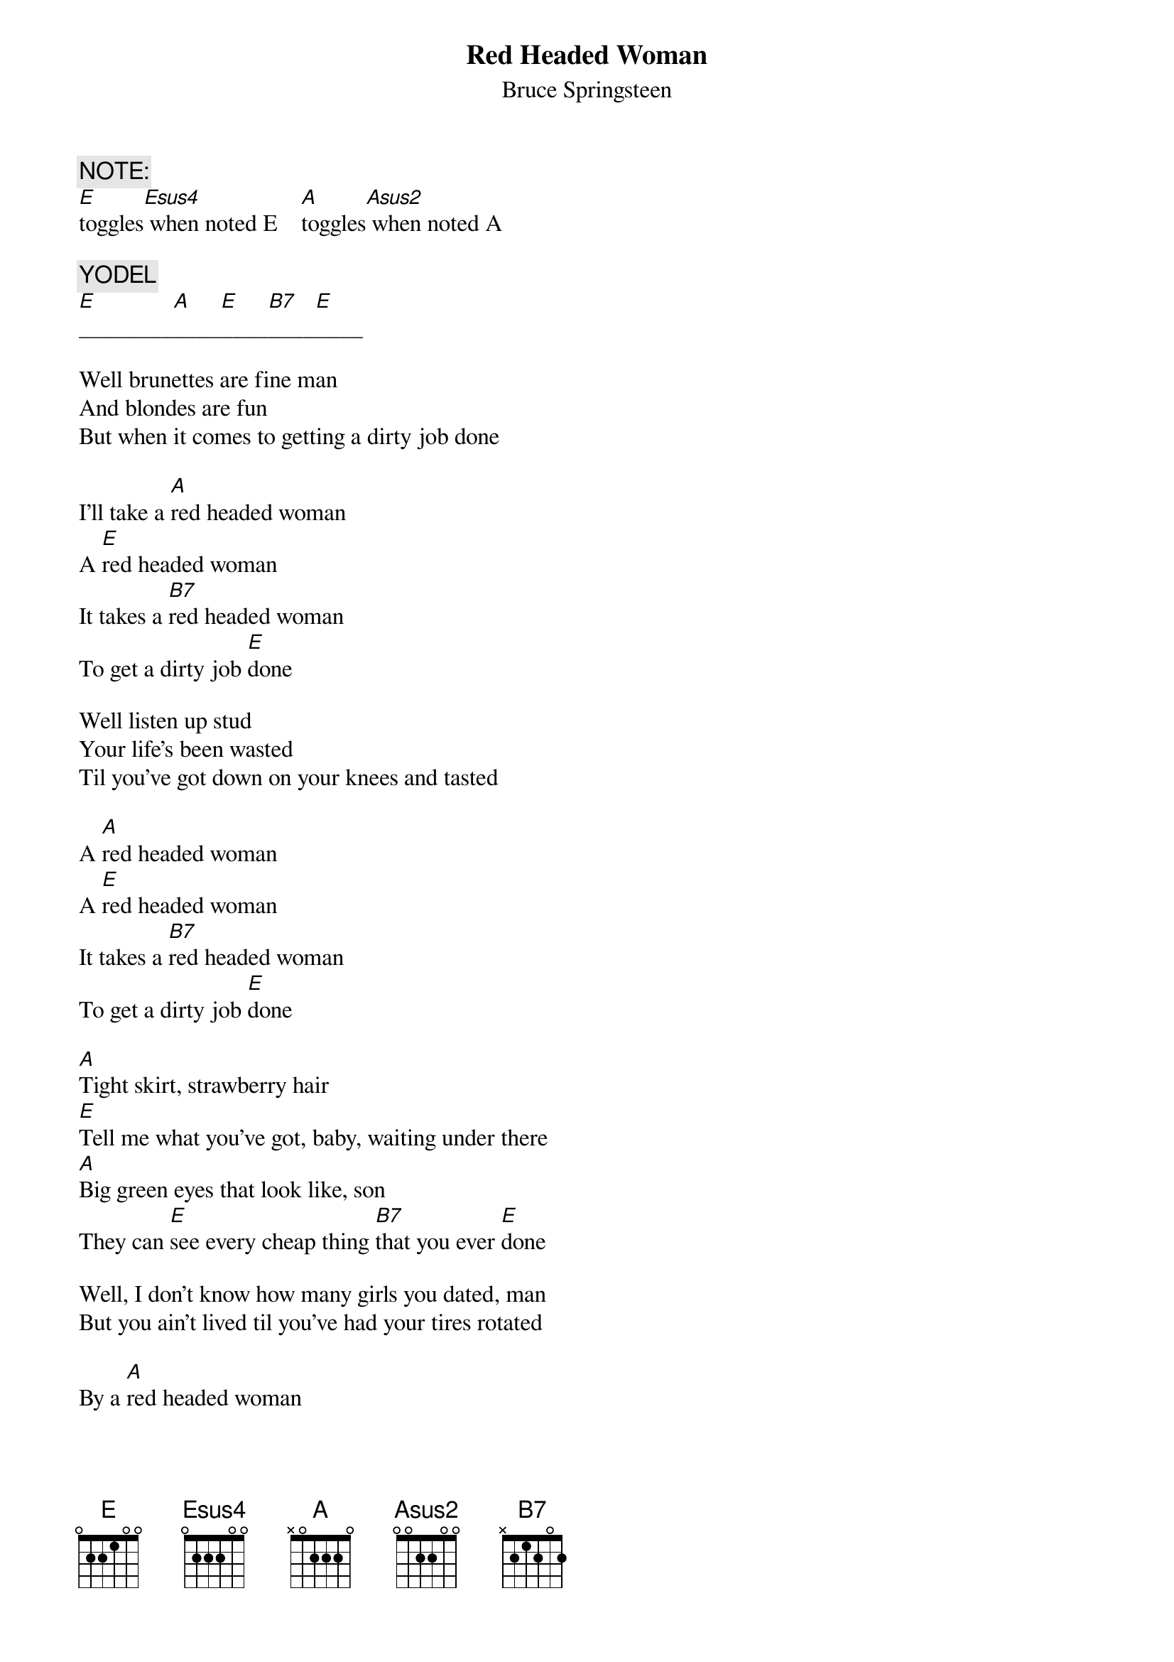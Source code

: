 {key: E}
{t:Red Headed Woman}
{st:Bruce Springsteen}
# transcribed by Gunnar Bittersmann <gunnar@cs.tu-berlin.de>
# from "MTV ><Plugged"
{c:NOTE:}
[E]toggles[Esus4] when noted E  		[A]toggles[Asus2] when noted A

{c:YODEL}
[E]________[A]____[E]____[B7]____[E]____

Well brunettes are fine man
And blondes are fun
But when it comes to getting a dirty job done

I'll take a [A]red headed woman
A [E]red headed woman
It takes a [B7]red headed woman
To get a dirty job [E]done

Well listen up stud
Your life's been wasted
Til you've got down on your knees and tasted

A [A]red headed woman
A [E]red headed woman
It takes a [B7]red headed woman
To get a dirty job [E]done

[A]Tight skirt, strawberry hair
[E]Tell me what you've got, baby, waiting under there
[A]Big green eyes that look like, son
They can [E]see every cheap thing [B7]that you ever [E]done

Well, I don't know how many girls you dated, man
But you ain't lived til you've had your tires rotated

By a [A]red headed woman
A [E]red headed woman
It takes a [B7]red headed woman
To get a dirty job [E]done

{c:YODEL}

{d:A     1  0 2 2 2 0 0}
{d:Asus2 1  0 0 2 2 0 0}
{d:B7    1 -1 0 2 1 2 -1}
{d:E     1  0 0 1 2 2 0}
{d:Esus4 1  0 0 2 2 2 0}
